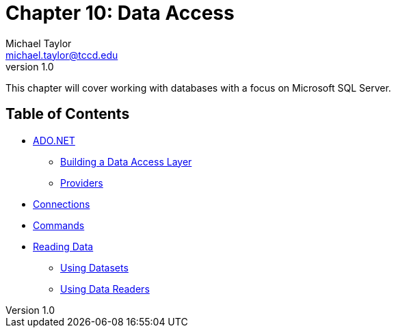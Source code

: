 = Chapter 10: Data Access
Michael Taylor <michael.taylor@tccd.edu>
v1.0

This chapter will cover working with databases with a focus on Microsoft SQL Server.

== Table of Contents

* link:ado-net.adoc[ADO.NET]
** link:data-layer.adoc[Building a Data Access Layer]
** link:providers.adoc[Providers]
* link:connections.adoc[Connections]
* link:commands.adoc[Commands]
* link:reading-data.adoc[Reading Data]
** link:datasets.adoc[Using Datasets]
** link:datareader.adoc[Using Data Readers]


